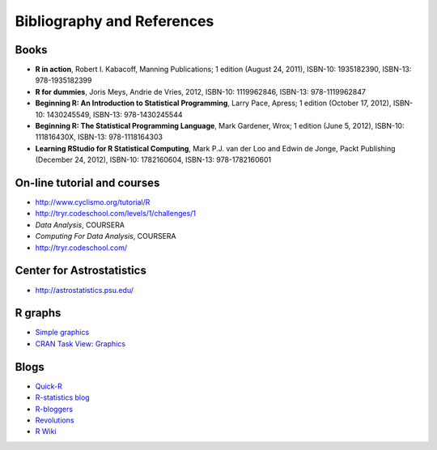 ****************************
Bibliography and References
****************************

.. highlight:: r

Books
======

* **R in action**, Robert I. Kabacoff, Manning Publications; 1 edition (August 24, 2011), ISBN-10: 1935182390, ISBN-13: 978-1935182399
* **R for dummies**, Joris Meys, Andrie de Vries, 2012, ISBN-10: 1119962846, ISBN-13: 978-1119962847
* **Beginning R: An Introduction to Statistical Programming**, Larry Pace, Apress; 1 edition (October 17, 2012), ISBN-10: 1430245549, ISBN-13: 978-1430245544
* **Beginning R: The Statistical Programming Language**, Mark Gardener, Wrox; 1 edition (June 5, 2012), ISBN-10: 111816430X, ISBN-13: 978-1118164303
* **Learning RStudio for R Statistical Computing**,   Mark P.J. van der Loo and Edwin de Jonge, Packt Publishing (December 24, 2012), ISBN-10: 1782160604, ISBN-13: 978-1782160601 

On-line tutorial and courses
============================

* http://www.cyclismo.org/tutorial/R
* http://tryr.codeschool.com/levels/1/challenges/1
* *Data Analysis*, COURSERA
* *Computing For Data Analysis*, COURSERA
* http://tryr.codeschool.com/

Center for Astrostatistics
==========================

* http://astrostatistics.psu.edu/

R graphs
========
* `Simple graphics <http://www.harding.edu/fmccown/r/>`_
* `CRAN Task View: Graphics <http://cran.r-project.org/web/views/Graphics.html>`_

Blogs
=====

* `Quick-R <http://www.statmethods.net/>`_
* `R-statistics blog <http://www.r-statistics.com/>`_
* `R-bloggers <http://www.r-bloggers.com/>`_
* `Revolutions <http://blog.revolutionanalytics.com/>`_
* `R Wiki <http://rwiki.sciviews.org/doku.php>`_
